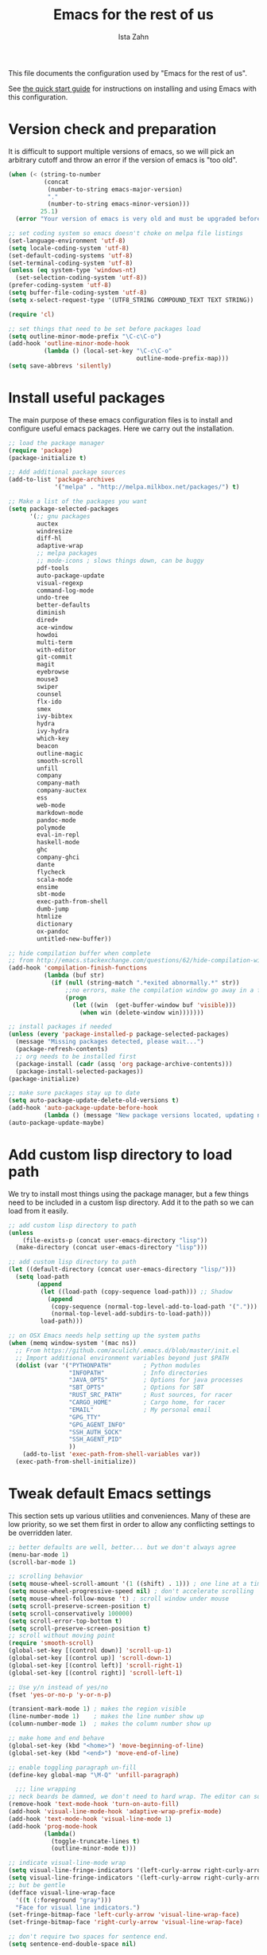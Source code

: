 #+AUTHOR:  Ista Zahn
#+TITLE: Emacs for the rest of us
#+STARTUP: showall
#+PROPERTY: header-args:emacs-lisp    :tangle init.el

This file documents the configuration used by "Emacs for the rest of us".

See [[file:QuickStart.html][the quick start guide]] for instructions on installing and using Emacs with this configuration.

* Version check and preparation
  :PROPERTIES:
  :CUSTOM_ID: version-check
  :END:
It is difficult to support multiple versions of emacs, so we will pick an arbitrary cutoff and throw an error if the version of emacs is "too old".

#+BEGIN_SRC emacs-lisp
  (when (< (string-to-number 
            (concat 
             (number-to-string emacs-major-version) 
             "." 
             (number-to-string emacs-minor-version)))
           25.1)
    (error "Your version of emacs is very old and must be upgraded before you can use these packages!"))

  ;; set coding system so emacs doesn't choke on melpa file listings
  (set-language-environment 'utf-8)
  (setq locale-coding-system 'utf-8)
  (set-default-coding-systems 'utf-8)
  (set-terminal-coding-system 'utf-8)
  (unless (eq system-type 'windows-nt)
    (set-selection-coding-system 'utf-8))
  (prefer-coding-system 'utf-8)
  (setq buffer-file-coding-system 'utf-8)
  (setq x-select-request-type '(UTF8_STRING COMPOUND_TEXT TEXT STRING))

  (require 'cl)

  ;; set things that need to be set before packages load
  (setq outline-minor-mode-prefix "\C-c\C-o")
  (add-hook 'outline-minor-mode-hook
            (lambda () (local-set-key "\C-c\C-o"
                                      outline-mode-prefix-map)))
  (setq save-abbrevs 'silently)
#+END_SRC

* Install useful packages
  :PROPERTIES:
  :CUSTOM_ID: install-useful-packages
  :END:
The main purpose of these emacs configuration files is to install and configure useful emacs packages. Here we carry out the installation.

#+BEGIN_SRC emacs-lisp
  ;; load the package manager
  (require 'package)
  (package-initialize t)

  ;; Add additional package sources
  (add-to-list 'package-archives 
               '("melpa" . "http://melpa.milkbox.net/packages/") t)

  ;; Make a list of the packages you want
  (setq package-selected-packages
        '(;; gnu packages
          auctex
          windresize
          diff-hl
          adaptive-wrap
          ;; melpa packages
          ;; mode-icons ; slows things down, can be buggy
          pdf-tools
          auto-package-update
          visual-regexp
          command-log-mode
          undo-tree
          better-defaults
          diminish
          dired+
          ace-window
          howdoi
          multi-term
          with-editor
          git-commit
          magit
          eyebrowse
          mouse3
          swiper
          counsel
          flx-ido
          smex
          ivy-bibtex
          hydra
          ivy-hydra
          which-key
          beacon
          outline-magic
          smooth-scroll
          unfill
          company
          company-math
          company-auctex
          ess
          web-mode
          markdown-mode
          pandoc-mode
          polymode
          eval-in-repl
          haskell-mode
          ghc
          company-ghci
          dante
          flycheck
          scala-mode
          ensime
          sbt-mode
          exec-path-from-shell
          dumb-jump
          htmlize
          dictionary
          ox-pandoc
          untitled-new-buffer))

  ;; hide compilation buffer when complete
  ;; from http://emacs.stackexchange.com/questions/62/hide-compilation-window
  (add-hook 'compilation-finish-functions
            (lambda (buf str)
              (if (null (string-match ".*exited abnormally.*" str))
                  ;;no errors, make the compilation window go away in a few seconds
                  (progn
                    (let ((win  (get-buffer-window buf 'visible)))
                      (when win (delete-window win)))))))

  ;; install packages if needed
  (unless (every 'package-installed-p package-selected-packages)
    (message "Missing packages detected, please wait...")
    (package-refresh-contents)
    ;; org needs to be installed first
    (package-install (cadr (assq 'org package-archive-contents)))
    (package-install-selected-packages))
  (package-initialize)

  ;; make sure packages stay up to date
  (setq auto-package-update-delete-old-versions t)
  (add-hook 'auto-package-update-before-hook
            (lambda () (message "New package versions located, updating now")))
  (auto-package-update-maybe)
#+END_SRC

* Add custom lisp directory to load path
  :PROPERTIES:
  :CUSTOM_ID: add-custom-lisp-directory-to-load-path
  :END:
We try to install most things using the package manager, but a few things need to be included in a custom lisp directory. Add it to the path so we can load from it easily.
#+BEGIN_SRC emacs-lisp
  ;; add custom lisp directory to path
  (unless
      (file-exists-p (concat user-emacs-directory "lisp"))
    (make-directory (concat user-emacs-directory "lisp")))

  ;; add custom lisp directory to path
  (let ((default-directory (concat user-emacs-directory "lisp/")))
    (setq load-path
          (append
           (let ((load-path (copy-sequence load-path))) ;; Shadow
             (append 
              (copy-sequence (normal-top-level-add-to-load-path '(".")))
              (normal-top-level-add-subdirs-to-load-path)))
           load-path)))

  ;; on OSX Emacs needs help setting up the system paths
  (when (memq window-system '(mac ns))
    ;; From https://github.com/aculich/.emacs.d/blob/master/init.el
    ;; Import additional environment variables beyond just $PATH
    (dolist (var '("PYTHONPATH"         ; Python modules
                   "INFOPATH"           ; Info directories
                   "JAVA_OPTS"          ; Options for java processes
                   "SBT_OPTS"           ; Options for SBT
                   "RUST_SRC_PATH"      ; Rust sources, for racer
                   "CARGO_HOME"         ; Cargo home, for racer
                   "EMAIL"              ; My personal email
                   "GPG_TTY"
                   "GPG_AGENT_INFO"
                   "SSH_AUTH_SOCK"
                   "SSH_AGENT_PID"
                   ))
      (add-to-list 'exec-path-from-shell-variables var))
    (exec-path-from-shell-initialize))
#+END_SRC

#+RESULTS:

* Tweak default Emacs settings
  :PROPERTIES:
  :CUSTOM_ID: miscellaneous
  :END:

This section sets up various utilities and conveniences. Many of these are low priority, so we set them first in order to allow any conflicting settings to be overridden later.

#+BEGIN_SRC emacs-lisp
  ;; better defaults are well, better... but we don't always agree
  (menu-bar-mode 1)
  (scroll-bar-mode 1)

  ;; scrolling behavior
  (setq mouse-wheel-scroll-amount '(1 ((shift) . 1))) ; one line at a time
  (setq mouse-wheel-progressive-speed nil) ; don't accelerate scrolling
  (setq mouse-wheel-follow-mouse 't) ; scroll window under mouse
  (setq scroll-preserve-screen-position t)
  (setq scroll-conservatively 100000)
  (setq scroll-error-top-bottom t)
  (setq scroll-preserve-screen-position t)
  ;; scroll without moving point
  (require 'smooth-scroll)
  (global-set-key [(control down)] 'scroll-up-1)
  (global-set-key [(control up)] 'scroll-down-1)
  (global-set-key [(control left)] 'scroll-right-1)
  (global-set-key [(control right)] 'scroll-left-1)

  ;; Use y/n instead of yes/no
  (fset 'yes-or-no-p 'y-or-n-p)

  (transient-mark-mode 1) ; makes the region visible
  (line-number-mode 1)    ; makes the line number show up
  (column-number-mode 1)  ; makes the column number show up

  ;; make home and end behave
  (global-set-key (kbd "<home>") 'move-beginning-of-line)
  (global-set-key (kbd "<end>") 'move-end-of-line)

  ;; enable toggling paragraph un-fill
  (define-key global-map "\M-Q" 'unfill-paragraph)

    ;;; line wrapping
  ;; neck beards be damned, we don't need to hard wrap. The editor can soft wrap for us.
  (remove-hook 'text-mode-hook 'turn-on-auto-fill)
  (add-hook 'visual-line-mode-hook 'adaptive-wrap-prefix-mode)
  (add-hook 'text-mode-hook 'visual-line-mode 1)
  (add-hook 'prog-mode-hook
            (lambda()
              (toggle-truncate-lines t)
              (outline-minor-mode t)))

  ;; indicate visual-line-mode wrap
  (setq visual-line-fringe-indicators '(left-curly-arrow right-curly-arrow))
  (setq visual-line-fringe-indicators '(left-curly-arrow right-curly-arrow))
  ;; but be gentle
  (defface visual-line-wrap-face
    '((t (:foreground "gray")))
    "Face for visual line indicators.")
  (set-fringe-bitmap-face 'left-curly-arrow 'visual-line-wrap-face)
  (set-fringe-bitmap-face 'right-curly-arrow 'visual-line-wrap-face)

  ;; don't require two spaces for sentence end.
  (setq sentence-end-double-space nil)

  ;; The beeping can be annoying--turn it off
  (setq visible-bell t
        ring-bell-function #'ignore)

  ;; save place -- move to the place I was last time I visited this file
  (save-place-mode t)

  ;; regular cursor
  (setq-default cursor-type 'bar)
  (add-hook 'after-init-hook
            (lambda() (setq cursor-type 'bar)))

  ;; easy navigation in read-only buffers
  (setq view-read-only t)
  (with-eval-after-load "view-mode"
    (define-key view-mode-map (kbd "s") 'swiper))


  ;; set up read-only buffers
  (add-hook 'read-only-mode-hook 
            (lambda()
              (cond
               ((and (not buffer-read-only)
                     (not (eq (get major-mode 'mode-class) 'special)))
                (hl-line-mode -1)
                (setq-local blink-cursor-blinks 10)
                (setq-local cursor-type 'bar)
                (company-mode t))
               ((and buffer-read-only
                     (not (eq (get major-mode 'mode-class) 'special)))
                (hl-line-mode t)
                (setq-local blink-cursor-blinks 1)
                (setq-local cursor-type 'box)
                (company-mode -1)))))

  ;; show parentheses
  (show-paren-mode 1)
  (setq show-paren-delay 0)
#+END_SRC

* Make Emacs friendlier to newcomers
Emacs will never to as simple as Notepad, but perhaps it can be made more consistent with the way most other programs behave.

#+BEGIN_SRC emacs-lisp
  ;; Use CUA mode to make life easier. We do _not__ use standard copy/paste etc. (see below).
  (cua-mode t)

  (cua-selection-mode t) ;; cua goodness without copy/paste etc.

  ;; load windows-style keys using windows key instead of control.
  (require 'win-win)

  ;; ;; Make control-z undo
  (global-undo-tree-mode t)
  (global-set-key (kbd "C-z") 'undo)
  (define-key undo-tree-map (kbd "C-S-z") 'undo-tree-redo)
  (define-key undo-tree-map (kbd "C-x u") 'undo)
  (define-key undo-tree-map (kbd "C-x U") 'undo-tree-visualize)
  (define-key undo-tree-map (kbd "M-z") 'undo-tree-visualize)
  ;; Make C-g quit undo tree
  (define-key undo-tree-visualizer-mode-map (kbd "C-g") 'undo-tree-visualizer-quit)
  (define-key undo-tree-visualizer-mode-map (kbd "<escape> <escape> <escape>") 'undo-tree-visualizer-quit)

  ;;
  ;; Make right-click do something close to what people expect
  (global-set-key (kbd "<mouse-3>") 'mouse3-popup-menu)
  ;; (global-set-key (kbd "C-f") 'isearch-forward)
  ;; (global-set-key (kbd "C-s") 'save-buffer)
  ;; (global-set-key (kbd "C-o") 'counsel-find-file)
  (define-key cua-global-keymap (kbd "<C-S-SPC>") nil)
  (define-key cua-global-keymap (kbd "<C-return>") nil)
  (setq cua-rectangle-mark-key (kbd "<C-S-SPC>"))
  (define-key cua-global-keymap (kbd "<C-S-SPC>") 'cua-rectangle-mark-mode)

  ;; nicer mode line
  ;; (mode-icons-mode)

  ;; zoom in/out like we do everywhere else.
  (global-set-key (kbd "C-+") 'text-scale-increase)
  (global-set-key (kbd "C--") 'text-scale-decrease)

  ;; page up/down
  (global-set-key (kbd "<C-prior>") 'beginning-of-buffer)
  (global-set-key (kbd "<C-next>") 'end-of-buffer)

  ;; highlight cursor on buffer scroll
  (setq beacon-blink-when-focused t)
  (beacon-mode 1)
#+END_SRC

* Window Management
  :PROPERTIES:
  :CUSTOM_ID: window-management
  :END:

=windmove= allows you to move point to adjacent windows; these functions are bound to =C-x S-<arrow>=. For example, to move to the window below, press "Control-x shift-down", and to move to the window to the right press "Control-x shift-right". Finally, you can use =C-x O= to quickly navigate to an window arbitrary window (e.g., diagonal from the current window).

=winner-mode= allows you to undo/redo window configuration changes. Use =C-c <left>= to undo and =C-c <right>= to redo.

Emacs has [[https://www.gnu.org/software/emacs/manual/html_node/emacs/Configuration-Registers.html#Configuration-Registers][window layout management]], built-in but it's not convenient to use. [[https://github.com/wasamasa/eyebrowse][Eyebrowse]] makes it easier, so we use that. Create a new layout with =C-c C-l C-n=, switch with =C-c C-l #= .

#+BEGIN_SRC emacs-lisp
  ;; Work spaces
  (setq eyebrowse-keymap-prefix (kbd "C-c C-l"))
  (eyebrowse-mode t)

  ;; Undo/redo window changes
  (winner-mode 1)

  ;; windmove 
  (global-set-key (kbd "C-x <S-left>") 'windmove-left)
  (global-set-key (kbd "C-x <S-right>") 'windmove-right)
  (global-set-key (kbd "C-x <S-up>") 'windmove-up)
  (global-set-key (kbd "C-x <S-down>") 'windmove-down)

  ;; use ace-window for navigating windows
  (global-set-key (kbd "C-x O") 'ace-window)
  (with-eval-after-load "ace-window"
    (set-face-attribute 'aw-leading-char-face nil :height 2.5))

  ;; modified from https://github.com/aculich/.emacs.d/blob/master/init.el
  (setq frame-title-format
        '(:eval (if (buffer-file-name)
                    (abbreviate-file-name (buffer-file-name)) "%b"))
        ;; Size new windows proportionally wrt other windows
        window-combination-resize t)
  (setq display-buffer-alist
        `(
          ;; Put occur buffers on the left
          (,(rx
             bos
             "*"
             (zero-or-more printing)
             (or "occur" "Occur" "toc")
             (zero-or-more printing)
             "*"
             eos)
           (display-buffer-reuse-window
            display-buffer-in-side-window)
           (reusable-frames . visible)
           (side            . left)
           (window-width    . 0.33))
          ;; Put REPLs and error lists into the bottom side window
          (,(rx bos
                (or "*Help"                 ; Help buffers
                    "*Warnings*"            ; Emacs warnings
                    "*Compile-Log*"         ; Emacs byte compiler log
                    "*compilation"          ; Compilation buffers
                    "*Flycheck errors*"     ; Flycheck error list
                    "*R"                    ; R REPL
                    "*Python"               ; Python REPL
                    "*julia"                ; Julia Repl
                    "*ansi"                 ; ansi-term
                    "*term"                 ; terminal
                    "*shell"                ; Shell window
                    "*eshell"               ; eshell
                    "*sbt"                  ; SBT REPL and compilation buffer
                    "*ensime-update*"       ; Server update from Ensime
                    "*SQL"                  ; SQL REPL
                    "*Cargo"                ; Cargo process buffers
                    (and (1+ nonl) " output*") ; AUCTeX command output
                    ))
           (display-buffer-reuse-window
            display-buffer-in-side-window)
           (side            . bottom)
           (reusable-frames . visible)
           (window-height   . 0.33))
          ;; Let `display-buffer' reuse visible frames for all buffers.  This must
          ;; be the last entry in `display-buffer-alist', because it overrides any
          ;; later entry with more specific actions.
          ("." nil (reusable-frames . visible))))
#+END_SRC

* Spell checking and dictionaries
  :PROPERTIES:
  :CUSTOM_ID: spell-checking
  :END:

Emacs comes with spell checking built-in, it just needs to be turned on. By default automatic spell checking is enabled in =text-mode= and =prog-mode= buffers. You can also spell-check on demand with =ispell-word=, bound to =M-$=. Finally, dictionaries look-up is available and bound to =C-c d=.

More information is available at https://www.gnu.org/software/emacs/manual/html_node/emacs/Spelling.html and https://github.com/abo-abo/define-word.

#+BEGIN_SRC emacs-lisp
  ;; enable on-the-fly spell checking
  (setq flyspell-use-meta-tab nil)
  (add-hook 'text-mode-hook
            (lambda ()
              (flyspell-mode 1)))
  ;; prevent flyspell from finding misspellings in code
  (add-hook 'prog-mode-hook
            (lambda ()
              ;; `ispell-comments-and-strings'
              (flyspell-prog-mode)))

  ;; ispell should not check code blocks in org mode
  (add-to-list 'ispell-skip-region-alist '(":\\(PROPERTIES\\|LOGBOOK\\):" . ":END:"))
  (add-to-list 'ispell-skip-region-alist '("#\\+BEGIN_SRC" . "#\\+END_SRC"))
  (add-to-list 'ispell-skip-region-alist '("#\\+begin_src" . "#\\+end_src"))
  (add-to-list 'ispell-skip-region-alist '("^#\\+begin_example " . "#\\+end_example$"))
  (add-to-list 'ispell-skip-region-alist '("^#\\+BEGIN_EXAMPLE " . "#\\+END_EXAMPLE$"))

  ;; Dictionaries
  (global-set-key (kbd "C-c d") 'dictionary-search)
  (global-set-key (kbd "C-c D") 'dictionary-match-words)
#+END_SRC

* Printing
  :PROPERTIES:
  :CUSTOM_ID: printing
  :END:
If you're using [[http://vgoulet.act.ulaval.ca/en/emacs/windows/][Vincent Goulet's emacs]] on Windows printing should work out of the box. If you're on Linux or Mac the experience of printing from emacs may leave something to be desired. Here we try to make it work a little better by making it easier to preview buffers in a web browser (you can print from there as usual) and by using [[http://sourceforge.net/projects/gtklp/][gtklp]] on Linux if it is available.

#+BEGIN_SRC emacs-lisp

  (when (eq system-type 'gnu/linux)
    (setq hfyview-quick-print-in-files-menu t)
    (require 'hfyview)
    (setq mygtklp (executable-find "gtklp"))
    (when mygtklp
      (setq lpr-command "gtklp")
      (setq ps-lpr-command "gtklp")))

  (when (eq system-type 'darwin)
    (setq hfyview-quick-print-in-files-menu t)
    (require 'hfyview))
#+END_SRC
* Minibuffer hints and completion
  :PROPERTIES:
  :CUSTOM_ID: minibuffer-hints-and-completion
  :END:
There are several different systems for providing completion hints in emacs. The default pcomplete system shows completions on demand (usually bound to tab key) in an emacs buffer. Here we set up ivy, which instead shows these completions on-the-fly in the minibuffer. These completions are primarily used to show available files (e.g., with ~find-file~) and emacs functions (e.g., with ~execute-extended-command~). More information is available at http://oremacs.com/swiper/.

Note that completion for in-buffer text (e.g., methods in python-mode, or arguments in R-mode) are handled separately by [[#auto-complete-configuration][company-mode]].

#+BEGIN_SRC emacs-lisp
  ;; make sure we wrap in the minibuffer
  ;;  (add-hook 'minibuffer-setup-hook '(lambda() (setq truncate-lines nil)))
  (ido-mode nil)
  (ivy-mode 1)
  (counsel-mode 1)

  (setq counsel-find-file-ignore-regexp "\\`\\.")
  (setq ivy-use-virtual-buffers t)
  (setq ivy-count-format "(%d/%d) ")
  ;; (setq ivy-display-style nil)

  ;; Ivy-based interface to standard commands
  (global-set-key (kbd "C-h b") 'counsel-descbinds)
  (global-set-key (kbd "C-s") 'swiper)
  ;; visual query replace
  (global-set-key (kbd "C-r") 'vr/replace)
  (global-set-key (kbd "C-S-r") 'vr/query-replace)
  ;; default file searcher if we don't find something better
  (global-set-key (kbd "C-c f") 'find-grep-dired)
  (global-set-key (kbd "C-c f") 'find-grep-dired)
  ;; use better searching tool if available
  (cond
   ((executable-find "rg") ; search with ripgrep if we have it
    (global-set-key (kbd "C-c f") 'counsel-rg)
    (global-set-key (kbd "C-c s") 'counsel-rg))
   ((executable-find "ag") ; otherwise search with ag if we have it
    (global-set-key (kbd "C-c f") 'counsel-ag)
    (global-set-key (kbd "C-c s") 'counsel-ag))
   ((executable-find "pt") ; otherwise search with pt if we have it
    (global-set-key (kbd "C-c f") 'counsel-pt)
    (global-set-key (kbd "C-c f") 'counsel-pt)))
  (global-set-key (kbd "M-x") 'counsel-M-x)
  (global-set-key (kbd "M-y") 'counsel-yank-pop)
  (global-set-key (kbd "C-x C-f") 'counsel-find-file)
  (global-set-key (kbd "C-o") 'counsel-find-file)
  ;; search for files to open with "C-O=
  (when (memq window-system '(mac ns)) ; use mdfind on Mac. TODO: what about windows?
    (setq locate-command "mdfind")
    (setq counsel-locate-cmd 'counsel-locate-cmd-mdfind))
  ;; default file-finding in case we don't have something better
  (global-set-key (kbd "C-x C-S-F") 'find-name-dired)
  (global-set-key (kbd "C-c l") 'find-name-dired)
  ;; use locate if we have it.
  (when (executable-find "locate")
    (global-set-key (kbd "C-c l") 'counsel-locate)
    ;;(global-set-key (kbd "C-x C-S-F") 'counsel-locate) ;; FIXME -- need better key
    )
  (global-set-key (kbd "C-x C-r") 'counsel-recentf)
  (global-set-key (kbd "<C-tab>") 'counsel-company)
  (global-set-key (kbd "<f1> f") 'counsel-describe-function)
  (global-set-key (kbd "<f1> v") 'counsel-describe-variable)
  (global-set-key (kbd "<f1> l") 'counsel-load-library)
  (global-set-key (kbd "<f2> i") 'counsel-info-lookup-symbol)
  (global-set-key (kbd "<f2> u") 'counsel-unicode-char)
  ;; Ivy-based interface to shell and system tools
  (global-set-key (kbd "C-c g") 'counsel-git)
  (global-set-key (kbd "C-c j") 'counsel-git-grep)
  (global-set-key (kbd "C-c k") 'counsel-ag)

  ;; Ivy-resume and other commands

  (global-set-key (kbd "C-c i") 'ivy-resume)

  ;; Make Ivy more like ido
  (define-key ivy-minibuffer-map (kbd "<return>") 'ivy-alt-done)
  (define-key ivy-minibuffer-map (kbd "C-d") 'ivy-done)
  (define-key ivy-minibuffer-map (kbd "C-b") 'ivy-immediate-done)
  (define-key ivy-minibuffer-map (kbd "C-f") 'ivy-immediate-done)

  ;; show recently opened files
  (with-eval-after-load "recentf"
    (setq recentf-max-menu-items 50)
    (add-to-list 'recentf-exclude "/\\.git/.*\\'")
    (add-to-list 'recentf-exclude "/elpa/.*\\'"))
  (recentf-mode 1)

  ;; better occur mode
  (add-hook 'occur-mode-hook
            (lambda()
              (toggle-truncate-lines t)
              (setq-local cursor-type 'box)
              (setq-local blink-cursor-blinks 1)
              (company-mode -1)
              (hl-line-mode t)
              (next-error-follow-minor-mode t)))

  ;; Jump easy to definition
  (setq dumb-jump-selector 'ivy
        dumb-jump-aggressive nil
        dumb-jump-default-project "./")
#+END_SRC

* Auto-complete configuration
  :PROPERTIES:
  :CUSTOM_ID: auto-complete-configuration
  :END:
Here we configure in-buffer text completion using the company-mode package. These completions are available on-demand using =tab= for in-buffer popup or =C-tab= for search-able minibuffer list. More information is available at https://company-mode.github.io/.

#+BEGIN_SRC emacs-lisp
  (require 'company)
  ;; cancel if input doesn't match, be patient, and don't complete automatically.
  (setq company-require-match nil
        company-async-timeout 6
        company-idle-delay nil
        company-global-modes '(not term-mode))
  ;; complete using C-tab
  (global-set-key (kbd "<C-tab>") 'counsel-company)
  ;; use C-n and C-p to cycle through completions
  ;; (define-key company-mode-map (kbd "<tab>") 'company-complete)
  (define-key company-active-map (kbd "C-n") 'company-select-next)
  (define-key company-active-map (kbd "<tab>") 'company-complete-common)
  (define-key company-active-map (kbd "C-p") 'company-select-previous)
  (define-key company-active-map (kbd "<backtab>") 'company-select-previous)

  (require 'company-capf)
  ;; put company-capf and company-files at the beginning of the list
  (setq company-backends
        '(company-files company-capf company-nxml company-css company-cmake company-semantic company-clang company-xcode company-eclim))
  (setq-default company-backends
                '(company-files company-capf company-nxml company-css company-cmake company-semantic company-clang company-xcode company-eclim))

  ;;Use tab to complete.
  ;; See https://github.com/company-mode/company-mode/issues/94 for another approach.

  ;; this is a copy-paste from the company-package with extra conditions to make
  ;; sure we don't offer completions in the middle of a word.

  (defun my-company-indent-or-complete-common ()
    "Indent the current line or region, or complete the common part."
    (interactive)
    (cond
     ((use-region-p)
      (indent-region (region-beginning) (region-end)))
     ((and (not (looking-at "\\w\\|\\s_"))
           (memq indent-line-function
                 '(indent-relative indent-relative-maybe)))
      (company-complete-common))
     ((let ((old-point (point))
            (old-tick (buffer-chars-modified-tick))
            (tab-always-indent t))
        (if (equal major-mode 'org-mode)
            (call-interactively #'org-cycle)
          (call-interactively #'indent-for-tab-command))
        (when (and (eq old-point (point))
                   (eq old-tick (buffer-chars-modified-tick))
                   (not (looking-at "\\w\\|\\s_")))
          (company-complete-common))))))

  (define-key company-mode-map (kbd "<tab>") 'my-company-indent-or-complete-common)

  ;; make company use pcomplete (via capf)
  (add-hook 'completion-at-point-functions 'pcomplete-completions-at-point)

  ;; not sure why this should be set in a hook, but that is how the manual says to do it.
  (add-hook 'after-init-hook 'global-company-mode)
#+END_SRC

* Which-key
  :PROPERTIES:
  :CUSTOM_ID: which-key
  :END:

This mode shows a keymap when an incomplete command is entered. It is especially useful for families of commands with a prefix, e.g., =C-c C-o= for =outline-mode= commands, or =C-c C-v= for =org-babel= commands. Just start typing your command and pause if you want a hint.

#+BEGIN_SRC emacs-lisp
  ;; which-key settings taken mostly from https://github.com/aculich/.emacs.d/blob/master/init.el
  (with-eval-after-load "which-key"
    (setq which-key-sort-order 'which-key-prefix-then-key-order
          ;; Let's go unicode :)
          which-key-key-replacement-alist
          '(("<\\([[:alnum:]-]+\\)>" . "\\1")
            ("up"                    . "↑")
            ("right"                 . "→")
            ("down"                  . "↓")
            ("left"                  . "←")
            ("DEL"                   . "⌫")
            ("deletechar"            . "⌦")
            ("RET"                   . "⏎"))
          which-key-description-replacement-alist
          '(("Prefix Command" . "prefix")
            ;; Lambdas
            ("\\`\\?\\?\\'"   . "λ")
            ;; Prettify hydra entry points
            ("/body\\'"       . "|=")
            ;; Drop/shorten package prefixes
            ("eyebrowse-"     . "")
            ("magit-"         . "ma-")))

    (which-key-declare-prefixes
     ;; Prefixes for global prefixes and minor modes
     "C-c C-o" "outline"
     "C-c C-l" "window/layouts"
     "C-c !" "flycheck")

    ;; Prefixes for major modes
    (which-key-declare-prefixes-for-mode 'markdown-mode
                                         "C-c TAB" "markdown/images"
                                         "C-c C-a" "markdown/links"
                                         "C-c C-c" "markdown/process"
                                         "C-c C-s" "markdown/style"
                                         "C-c C-t" "markdown/header"
                                         "C-c C-x" "markdown/structure"
                                         "C-c m" "markdown/personal")

    (which-key-declare-prefixes-for-mode 'emacs-lisp-mode
                                         "C-c m" "elisp"
                                         "C-c m e" "eval")

    (which-key-declare-prefixes-for-mode 'scala-mode
                                         "C-c C-b" "ensime/build"
                                         "C-c C-d" "ensime/debug"
                                         "C-c C-r" "ensime/refactor"
                                         "C-c C-v" "ensime/misc"
                                         "C-c m" "scala/personal"
                                         "C-c m b" "scala/build")

    (which-key-declare-prefixes-for-mode 'haskell-mode
                                         "C-c m" "haskell/personal"
                                         "C-c m i" "haskell/imports")

    (which-key-declare-prefixes-for-mode 'web-mode
                                         "C-c C-a" "web/attributes"
                                         "C-c C-b" "web/blocks"
                                         "C-c C-d" "web/dom"
                                         "C-c C-e" "web/element"
                                         "C-c C-t" "web/tags"))

  (which-key-mode t)
#+END_SRC

* Flycheck
Provides on-the-fly syntax checking. Depends on external tools, e.g, [[https://cran.rstudio.com/web/packages/lintr/index.html][lintr]] for R code, [[https://flake8.readthedocs.io/en/latest/][flake8]] for python. See http://www.flycheck.org/en/latest/languages.html#flycheck-languages for supported languages and tools.

Note that active on-the-fly syntax checking is _disabled_ by default since I find it too annoying. You can still use =flycheck= to check your syntax on demand using =flycheck-compile=, and you can enable on-the-fly checking with =M-x flycheck-mode=.

#+BEGIN_SRC emacs-lisp
  ;; (require 'flycheck)
  ;; (global-flycheck-mode)
#+END_SRC

* Outline-magic
  :PROPERTIES:
  :CUSTOM_ID: outline-magic
  :END:
I encourage you to use [[*Note taking and outlining (Org-mode)][org-mode]] for note taking and outlining, but it can be convenient to treat arbitrary buffers as outlines. The outline-magic mode can help with that.

#+BEGIN_SRC emacs-lisp
  ;;; Configure outline minor modes
  ;; Less crazy key bindings for outline-minor-mode
  (setq outline-minor-mode-prefix "\C-c\C-o")
  ;; load outline-magic along with outline-minor-mode
  (add-hook 'outline-minor-mode-hook 
            (lambda () 
              (require 'outline-magic)
              (define-key outline-minor-mode-map "\C-c\C-o\t" 'outline-cycle)))
#+END_SRC

* Demonstration tools (command-log-mode)

=command-log-mode= is useful for giving emacs demonstrations/tutorials. It shows the keys you've pressed and the commands they called. More information is available at https://github.com/lewang/command-log-mode.

#+BEGIN_SRC emacs-lisp
  (setq command-log-mode-auto-show t)
  (global-set-key (kbd "C-x cl") 'global-command-log-mode)
#+END_SRC

* General REPL (comint) config
  :PROPERTIES:
  :CUSTOM_ID: general-repl-config
  :END:

Many programs using REPLs are derived from =comint-mode=, so we can affect all of them by changing =comint-mode= settings. Here we disable line wrapping and ask programs to echo the input.

Load eval-in-repl for bash, elisp, and python interaction.
#+BEGIN_SRC emacs-lisp
  ;; require the main file containing common functions
  (require 'eval-in-repl)
  (setq comint-process-echoes t
        eir-repl-placement 'below)

  ;; truncate lines in comint buffers
  (add-hook 'comint-mode-hook
            (lambda()
              (setq truncate-lines 1)))

  ;; Scroll down for input and output
  (setq comint-scroll-to-bottom-on-input t)
  (setq comint-scroll-to-bottom-on-output t)
  (setq comint-move-point-for-output t)
#+END_SRC

* Run R in emacs (ESS)
  :PROPERTIES:
  :CUSTOM_ID: run-r-in-emacs
  :END:

Support for R in Emacs is good, thanks to http://ess.r-project.org/. As with other programming languages this configuration enables completion via the =tab= key and code evaluation with =C-ret=. Many more features are provided by ESS, refer to http://ess.r-project.org/ for details.

#+BEGIN_SRC emacs-lisp
  ;;;  ESS (Emacs Speaks Statistics)

  ;; Make sure ESS is loaded before we configure it
  (autoload 'julia "ess-julia" "Start a Julia REPL." t)
  (with-eval-after-load "ess-site"
    ;; see https://github.com/emacs-ess/ESS/pull/390 for ideas on how to integrate tab completion
    ;; extra ESS stuff inspired by https://github.com/gaborcsardi/dot-emacs/blob/master/.emacs
    (ess-toggle-underscore nil)           ; Don't convert underscores to assignment

    ;; function to set output width based on window size
    (defun my-ess-execute-screen-options (foo)
      "cycle through windows whose major mode is inferior-ess-mode and fix width"
      (interactive)
      (setq my-windows-list (window-list))
      (while my-windows-list
        (when (with-selected-window (car my-windows-list) (string= "inferior-ess-mode" major-mode))
          (with-selected-window (car my-windows-list) (ess-execute-screen-options t)))
        (setq my-windows-list (cdr my-windows-list))))
    (add-to-list 'window-size-change-functions 'my-ess-execute-screen-options)

    ;; standard control-enter evaluation
    (define-key ess-mode-map (kbd "<C-return>") 'ess-eval-region-or-function-or-paragraph-and-step)
    (define-key ess-mode-map (kbd "<C-S-return>") 'ess-eval-buffer)

    ;; set up when entering ess-mode
    (add-hook 'ess-mode-hook
              (lambda()
                ;; don't indent comments
                (setq ess-indent-with-fancy-comments nil)
                ;; don't wrap long lines
                (toggle-truncate-lines t)
                ;; turn on outline mode
                (setq-local outline-regexp "[#]+")
                (outline-minor-mode t)))

    ;; Set ESS options
    (setq
     inferior-ess-same-window nil
     ess-indent-with-fancy-comments nil   ; don't indent comments
     ess-eval-visibly nil                 ; disable echoing input
     ess-ask-for-ess-directory nil        ; start R in the working directory by default
     ess-tab-complete-in-script t         ; use tab completion
     ess-ask-for-ess-directory nil        ; start R in the working directory by default
     ess-R-font-lock-keywords             ; font-lock, but not too much
          (quote
           ((ess-R-fl-keyword:modifiers)
            (ess-R-fl-keyword:fun-defs . t)
            (ess-R-fl-keyword:keywords . t)
            (ess-R-fl-keyword:assign-ops  . t)
            (ess-R-fl-keyword:constants . 1)
            (ess-fl-keyword:fun-calls . t)
            (ess-fl-keyword:numbers)
            (ess-fl-keyword:operators . t)
            (ess-fl-keyword:delimiters)
            (ess-fl-keyword:=)
            (ess-R-fl-keyword:F&T)
            (ess-R-fl-keyword:%op% . t)))))
#+END_SRC

* Run python in emacs (python-mode)
  :PROPERTIES:
  :CUSTOM_ID: run-python-in-emacs
  :END:

Emacs has decent python support out of the box. As with other programming languages you can get completion suggestions with the =tab= key, and evaluate code with =C-ret=. Many more features are provided and are accessible via the menu.

#+BEGIN_SRC emacs-lisp
  (defalias 'python 'run-python)

  (with-eval-after-load "python"
    ;; try to get indent/completion working nicely
    (setq python-indent-trigger-commands '(my-company-indent-or-complete-common indent-for-tab-command yas-expand yas/expand))
    ;; readline support is wonky at the moment
    (setq python-shell-completion-native-enable nil)
    ;; simple evaluation with C-ret
    (require 'eval-in-repl-python)
    (define-key python-mode-map (kbd "C-c C-c") 'eir-eval-in-python)
    (define-key python-mode-map (kbd "<C-return>") 'eir-eval-in-python)
    (define-key python-mode-map (kbd "C-c C-b") 'python-shell-send-buffer)
    (define-key python-mode-map (kbd "<C-S-return>") 'python-shell-send-buffer))

  ;; make outline work
  (add-hook 'python-mode-hook
            (lambda()
              ;;(setq-local outline-regexp "[#]+")
              (outline-minor-mode t)))
#+END_SRC

* emacs lisp REPL (ielm)
  :PROPERTIES:
  :CUSTOM_ID: emacs-lisp-repl
  :END:

If you want to get the most out of Emacs, you'll eventually need to learn a little Emacs-lisp. This configuration helps by providing a standard =C-ret= evaluation key binding, and by providing completion with the =tab= key.

#+BEGIN_SRC emacs-lisp
  (with-eval-after-load "elisp-mode"
    (require 'company-elisp)
    ;; ielm
    (require 'eval-in-repl-ielm)
    ;; For .el files
    (define-key emacs-lisp-mode-map (kbd "C-c C-c") 'eir-eval-in-ielm)
    (define-key emacs-lisp-mode-map (kbd "<C-return>") 'eir-eval-in-ielm)
    (define-key emacs-lisp-mode-map (kbd "C-c C-b") 'eval-buffer)
    (define-key emacs-lisp-mode-map (kbd "<C-S-return>") 'eval-buffer)
    ;; For *scratch*
    (define-key lisp-interaction-mode-map "\C-c\C-c" 'eir-eval-in-ielm)
    (define-key lisp-interaction-mode-map (kbd "<C-return>") 'eir-eval-in-ielm)
    (define-key lisp-interaction-mode-map (kbd "C-c C-b") 'eval-buffer)
    (define-key lisp-interaction-mode-map (kbd "<C-S-return>") 'eval-buffer)
    ;; For M-x info
    (define-key Info-mode-map (kbd "C-c C-c") 'eir-eval-in-ielm)
    ;; Set up completions
    (add-hook 'emacs-lisp-mode-hook
              (lambda()
                ;; make sure completion calls company-elisp first
                (require 'company-elisp)
                (setq-local company-backends
                            (delete-dups (cons 'company-elisp (cons 'company-files company-backends)))))))
#+END_SRC

* Haskell mode
  :PROPERTIES:
  :CUSTOM_ID: light-weight-markup-language
  :END:
I just recently started learning Haskell. There's not much to the configuration at this point, but you should get completion with =tab=.

#+BEGIN_SRC emacs-lisp
  (defalias 'haskell 'haskell-interactive-bring)

  (add-hook 'haskell-mode-hook (lambda ()
                                 (dante-mode)
                                 (setq-local company-backends
                                             (delete-dups (cons 'company-ghci (cons 'company-files company-backends))))))
  (add-hook 'haskell-interactive-mode-hook 'company-mode)
#+END_SRC

* Light-weight markup language (Markdown mode)
  :PROPERTIES:
  :CUSTOM_ID: light-weight-markup-language
  :END:

Markdown is a light-weight markup language that makes easy things easy and stays out of your way. You can export Markdown documents to a wide range of formats including .pdf (via latex), .html, .doc, and more using =pandoc=. For more information about authoring markdown in Emacs refer to http://jblevins.org/projects/markdown-mode/. For information about Markdown syntax or exporting to other formats refer to http://pandoc.org.

#+BEGIN_SRC emacs-lisp
  ;; Use markdown-mode for files with .markdown or .md extensions
  (add-to-list 'auto-mode-alist '("\\.markdown\\'" . markdown-mode))
  (add-to-list 'auto-mode-alist '("\\.md\\'" . markdown-mode))
  (add-hook 'markdown-mode-hook 'turn-on-orgtbl)
  (when (executable-find "pandoc")
    (add-hook 'markdown-mode-hook 'pandoc-mode))
#+END_SRC

* Web mode

Editing HTML in Emacs is OK out of the box, but it doesn't support template systems well. We can fix that with web-mode.

#+BEGIN_SRC emacs-lisp
  (add-to-list 'auto-mode-alist `("\\.html?\\'" . web-mode))
#+END_SRC

* Typesetting markup (AucTeX)
  :PROPERTIES:
  :CUSTOM_ID: typesetting-markup
  :END:
I don't write nearly as much in LaTeX as I used to, as Markdown and/or Org mode are simpler and good enough for my needs. But LaTeX is still the tool of choice for much academic writing, so we use AUCTEX and turn on lots of features. Completion of math and latex commands is available with =tab=, and auto-compile is available with =C-ret=.

  See https://www.gnu.org/software/auctex/ for more details about AUCTEX. 

#+BEGIN_SRC emacs-lisp
  ;; AucTeX config
  (with-eval-after-load "Latex"
    ;; Easy compile key
    (define-key LaTeX-mode-map (kbd "<C-return>") 'TeX-command-run-all)
    ;; Allow paragraph filling in tables
    (setq LaTeX-indent-environment-list
          (delq (assoc "table" LaTeX-indent-environment-list)
                LaTeX-indent-environment-list))
    (setq LaTeX-indent-environment-list
          (delq (assoc "table*" LaTeX-indent-environment-list)
                LaTeX-indent-environment-list))
    ;; Misc. latex settings
    (setq TeX-parse-self t
          TeX-auto-save t)
    ;; (setq TeX-master 'dwim)
    (setq TeX-save-query nil)
    (setq-default TeX-master 'dwim)
    ;; Add beamer frames to outline list
    (setq TeX-outline-extra
          '((".*\\\\begin{frame}\n\\|.*\\\\begin{frame}\\[.*\\]\\|.*\\\\begin{frame}.*{.*}\\|.*[       ]*\\\\frametitle\\b" 3)))
    ;; reftex settings
    (setq reftex-enable-partial-scans t)
    (setq reftex-save-parse-info t)
    (setq reftex-use-multiple-selection-buffers t)
    (setq reftex-plug-into-AUCTeX t)
    (add-hook 'TeX-mode-hook
              (lambda ()
                (turn-on-reftex)
                (TeX-PDF-mode t)
                (LaTeX-math-mode)
                (TeX-source-correlate-mode t)
                (imenu-add-to-menubar "Index")
                (outline-minor-mode)
                (require 'company-math)
                (require 'company-auctex)
                (company-auctex-init)
                (setq-local company-backends (delete-dups
                                              (cons '(company-math-symbols-latex
                                                      company-auctex-macros
                                                      company-auctex-environments)
                                                    (cons 'company-files company-backends))))
                ;; (reftex-toc)
                ;; (reftex-toc-goto-line)
                ;; (run-at-time 1 nil (lambda()
                ;;                      (reftex-toc)
                ;;                      (reftex-toc-goto-line)))
                ))
    ;; Use pdf-tools to open PDF files
    (when (eq system-type 'gnu/linux)
      (pdf-tools-install)
      (setq TeX-view-program-selection '((output-pdf "PDF Tools")))
      TeX-source-correlate-start-server t
      ;; Update PDF buffers after successful LaTeX runs
      (add-hook 'TeX-after-TeX-LaTeX-command-finished-hook
                'TeX-revert-document-buffer)))


  (with-eval-after-load "reftex"
    (add-to-list 'reftex-section-levels '("frametitle" . 2))
    (setq reftex-toc-split-windows-horizontally t)
    (add-hook 'reftex-toc-mode-hook (lambda() (company-mode -1))))

  (with-eval-after-load "bibtex"
    (add-hook 'bibtex-mode-hook
              (lambda ()
                (define-key bibtex-mode-map "\M-q" 'bibtex-fill-entry))))
#+END_SRC


* Citations (ivy-bibtex)
This allows you to search your BibTeX files for references to insert into the current document. For it to work you will need to set `bibtex-completion-bibliography` to the location of your BibTeX files.

Initiate a citation search with =ivy-bibtex=, bound to =C-c r=.

See https://github.com/tmalsburg/helm-bibtex for information about reading attached .pdf files, searching online bibliography sources and more.

#+BEGIN_SRC emacs-lisp
  (setq ivy-bibtex-default-action 'ivy-bibtex-insert-citation)
  (global-set-key (kbd "C-c r") 'ivy-bibtex)
#+END_SRC

* Note taking and outlining (Org-mode)
  :PROPERTIES:
  :CUSTOM_ID: note-taking-and-outlining
  :END:

Org mode is a powerful markup-language native to Emacs. It can be compared to markdown, but it has many more features. I use it for note taking a preparing lecture materials, but people use it for all kinds of things, from TODO lists to project planning to authoring academic papers. The settings below try to make Org mode play nicely with other packages, and enable many of the literate programming features. More information about Org mode can be found at [[http://orgmode.org]]. 

#+BEGIN_SRC emacs-lisp 
  (with-eval-after-load "org"
    (setq org-replace-disputed-keys t
          org-support-shift-select t
          org-export-babel-evaluate nil)
    ;; (setq org-startup-indented t)
    ;; increase imenu depth to include third level headings
    (setq org-imenu-depth 3)
    ;; Set sensible mode for editing dot files
    (add-to-list 'org-src-lang-modes '("dot" . graphviz-dot))
    ;; Update images from babel code blocks automatically
    (add-hook 'org-babel-after-execute-hook 'org-display-inline-images)
    ;; configure org-mode when opening first org-mode file
    ;; Load additional export formats
    (require 'ox-ascii)
    (require 'ox-md)
    (require 'ox-html)
    (require 'ox-latex)
    (require 'ox-odt)
    (when (executable-find "pandoc")
      (require 'ox-pandoc))

    (require 'org-capture)
    (require 'org-protocol)

    ;; Enable common programming language support in org-mode
    (require 'ob-shell)
    (require 'ob-emacs-lisp)
    (require 'ob-org)
    (when (executable-find "R") 
        (require 'ess-site)
        (require 'ob-R))
    (when (executable-find "python") (require 'ob-python))
    (when (executable-find "matlab") (require 'ob-matlab))
    (when (executable-find "octave") (require 'ob-octave))
    (when (executable-find "perl") (require 'ob-perl))
    (when (executable-find "dot") (require 'ob-dot))
    (when (executable-find "ditaa") (require 'ob-ditaa))

    ;; Fontify code blocks in org-mode
    (setq org-src-fontify-natively t)
    (setq org-src-tab-acts-natively t)
    (setq org-confirm-babel-evaluate nil))

#+END_SRC

* Multiple modes in one "buffer" (polymode)
  :PROPERTIES:
  :CUSTOM_ID: multiple-modes-in-one-buffer
  :END:

Emacs uses different /modes/ for different kinds of files and buffers. This is what makes is possible to have one set of behaviors when editing LaTeX, and a different set of behaviors when writing R code. But what if we want to do both, in the same file? Then we need to have multiple modes, in the same buffer, and we can thanks to [[https://github.com/vspinu/polymode][polymode]]. 

#+BEGIN_SRC emacs-lisp
  ;;; polymode
  ;; polymode requires emacs >= 24.3, does not work on the RCE. 
  (when (>= (string-to-number 
             (concat 
              (number-to-string emacs-major-version) 
              "." 
              (number-to-string emacs-minor-version)))
            24.3)
    ;; Activate polymode for files with the .md extension
    (add-to-list 'auto-mode-alist '("\\.md" . poly-markdown-mode))
    ;; Activate polymode for R related modes
    (add-to-list 'auto-mode-alist '("\\.Snw" . poly-noweb+r-mode))
    (add-to-list 'auto-mode-alist '("\\.Rnw" . poly-noweb+r-mode))
    (add-to-list 'auto-mode-alist '("\\.Rmd" . poly-markdown+r-mode))
    (add-to-list 'auto-mode-alist '("\\.rapport" . poly-rapport-mode))
    (add-to-list 'auto-mode-alist '("\\.Rhtml" . poly-html+r-mode))
    (add-to-list 'auto-mode-alist '("\\.Rbrew" . poly-brew+r-mode))
    (add-to-list 'auto-mode-alist '("\\.Rcpp" . poly-r+c++-mode))
    (add-to-list 'auto-mode-alist '("\\.cppR" . poly-c++r-mode))
    ;; polymode doesn't play nice with adaptive-wrap, turn it off
    (add-hook 'polymode-init-host-hook
              '(lambda()
                 (adaptive-wrap-prefix-mode -1)
                 (electric-indent-local-mode -1)
                 (unless (featurep 'ess-site)
                   (require 'ess-site)))))
#+END_SRC

* Email (mu4e)
Not everyone wants to read email in Emacs, but you can if you want. The settings below configure some basic things, but you will need additional configuration to set up your email accounts. See the [[http://www.djcbsoftware.nl/code/mu/mu4e/index.html#Top][mue4 manual]] and [[http://www.djcbsoftware.nl/code/mu/mu4e/Example-configurations.html#Example-configurations][example configurations]] for details.

#+BEGIN_SRC emacs-lisp
  (when (executable-find "mu")
    (autoload 'mu4e "mu4e" "Read your mail." t)
    (with-eval-after-load "mu4e"
      (require 'mu4e)
      (require 'mu4e-headers)
      (setq mu4e-headers-include-related t
            mu4e-headers-skip-duplicates t
            ;; don't keep message buffers around
            message-kill-buffer-on-exit t
            ;; enable notifications
            mu4e-enable-mode-line t
            mu4e-headers-fields '(
                                  (:human-date . 12)
                                  (:flags . 6)
                                  ;; (:mailing-list . 10)
                                  (:from-or-to . 22)
                                  (:subject)))
      ;; ;; use org for composing rich text emails
      ;; (require 'org-mu4e)
      ;; (setq org-mu4e-convert-to-html t)
      ;; (define-key mu4e-headers-mode-map (kbd "C-c c") 'org-mu4e-store-and-capture)
      ;; (define-key mu4e-view-mode-map    (kbd "C-c c") 'org-mu4e-store-and-capture)
      ;; 
      ;; rerender html
      (require 'mu4e-contrib)
      (setq mu4e-html2text-command 'mu4e-shr2text)
      (add-hook 'mu4e-view-mode-hook 'visual-line-mode)))
#+END_SRC

* File browsing (Dired+)
  :PROPERTIES:
  :CUSTOM_ID: file-browsing
  :END:
Emacs makes a decent file browser, we just need to tweak a few things to make it nicer. In particular you can open files in an external program using the =E= key.

#+BEGIN_SRC emacs-lisp
  ;;; Dired and Dired+ configuration
  (add-hook 'dired-mode-hook 
            (lambda()
              (diff-hl-dired-mode)
              (diff-hl-margin-mode)))

  ;; show details by default
  (setq diredp-hide-details-initially-flag nil)

  ;; set dired listing options
  (if (eq system-type 'gnu/linux)
      (setq dired-listing-switches "-alDhp"))

  ;; make sure dired buffers end in a slash so we can identify them easily
  (defun ensure-buffer-name-ends-in-slash ()
    "change buffer name to end with slash"
    (let ((name (buffer-name)))
      (if (not (string-match "/$" name))
          (rename-buffer (concat name "/") t))))
  (add-hook 'dired-mode-hook 'ensure-buffer-name-ends-in-slash)
  (add-hook 'dired-mode-hook
            (lambda()
               (setq truncate-lines 1)))

  ;; open files in external programs
  ;; (from http://ergoemacs.org/emacs/emacs_dired_open_file_in_ext_apps.html
  ;; consider replacing with https://github.com/thamer/runner
  (defun xah-open-in-external-app (&optional file)
    "Open the current file or dired marked files in external app.

  The app is chosen from your OS's preference."
    (interactive)
    (let (doIt
          (myFileList
           (cond
            ((string-equal major-mode "dired-mode")
             (dired-get-marked-files))
            ((not file) (list (buffer-file-name)))
            (file (list file)))))
      (setq doIt (if (<= (length myFileList) 5)
                     t
                   (y-or-n-p "Open more than 5 files? "))) 
      (when doIt
        (cond
         ((string-equal system-type "windows-nt")
          (mapc
           (lambda (fPath)
             (w32-shell-execute "open" (replace-regexp-in-string "/" "\\" fPath t t)))
           myFileList))
         ((string-equal system-type "darwin")
          (mapc
           (lambda (fPath)
             (shell-command (format "open \"%s\"" fPath)))
           myFileList))
         ((string-equal system-type "gnu/linux")
          (mapc
           (lambda (fPath)
             (let ((process-connection-type nil))
               (start-process "" nil "xdg-open" fPath))) myFileList))))))
  ;; use zip/unzip to compress/uncompress zip archives
  (with-eval-after-load "dired-aux"
    (add-to-list 'dired-compress-file-suffixes 
                 '("\\.zip\\'" "" "unzip"))
    ;; open files from dired with "E"
    (define-key dired-mode-map (kbd "E") 'xah-open-in-external-app))
#+END_SRC

* Shell modes (term, shell and eshell)
  :PROPERTIES:
  :CUSTOM_ID: shell-modes
  :END:
There are several different shells available in Emacs by default. In addition =multi-term= is available to give you a nicer way of running your default shell in Emacs. Convenience functions are enabled to set your EDITOR variable so that Emacs will be used as your editor when running shell commands inside Emacs. 

#+BEGIN_SRC emacs-lisp

  ;; term
  (with-eval-after-load "term"
    (define-key term-mode-map (kbd "C-j") 'term-char-mode)
    (define-key term-raw-map (kbd "C-j") 'term-line-mode)
    (require 'with-editor)
    (require 'git-commit)
    (shell-command-with-editor-mode t))

  ;; multi-term
  (defalias 'terminal 'multi-term)
  (with-eval-after-load "multi-term"
    (define-key term-mode-map (kbd "C-j") 'term-char-mode)
    (define-key term-raw-map (kbd "C-j") 'term-line-mode)
    (require 'with-editor)
    (require 'git-commit)
    (shell-command-with-editor-mode t))

  ;; shell
  (with-eval-after-load "sh-script"
    (require 'essh) ; if not done elsewhere; essh is in the local lisp folder
    (require 'eval-in-repl-shell)
    (define-key sh-mode-map "\C-c\C-c" 'eir-eval-in-shell)
    (define-key sh-mode-map (kbd "<C-return>") 'eir-eval-in-shell)
    (define-key sh-mode-map (kbd "<C-S-return>") 'executable-interpret))
  (with-eval-after-load "shell"
    (require 'with-editor)
    (require 'git-commit)
    (shell-command-with-editor-mode t))

  (with-eval-after-load "eshell"
    (require 'with-editor)
    (require 'git-commit)
    (shell-command-with-editor-mode t))

  ;; Automatically adjust output width in commint buffers
  ;; from http://stackoverflow.com/questions/7987494/emacs-shell-mode-display-is-too-wide-after-splitting-window
  (defun comint-fix-window-size ()
    "Change process window size."
    (when (derived-mode-p 'comint-mode)
      (let ((process (get-buffer-process (current-buffer))))
        (unless (eq nil process)
          (set-process-window-size process (window-height) (window-width))))))

  (defun my-shell-mode-hook ()
    ;; add this hook as buffer local, so it runs once per window.
    (add-hook 'window-configuration-change-hook 'comint-fix-window-size nil t))

  (add-hook 'shell-mode-hook
            (lambda()
              ;; add this hook as buffer local, so it runs once per window.
              (add-hook 'window-configuration-change-hook 'comint-fix-window-size nil t)))

  ;; Use emacs as editor when running external processes or using shells in emacs
  (when (and (string-match-p "remacs" (prin1-to-string (frame-list)))
             (executable-find "remacsclient"))
    (setq with-editor-emacsclient-executable (executable-find "remacsclient")))


  (add-hook 'shell-mode-hook
            (lambda()
              (with-editor-export-editor)
              (with-editor-export-git-editor)
              ;;(sleep-for 0.5) ; this is bad, but thinking hurts and it works.
              (call-interactively 'comint-clear-buffer)))
  (add-hook 'term-exec-hook
            (lambda()
              (with-editor-export-editor)
              (with-editor-export-git-editor)
              ;;(sleep-for 0.5) ; see comment above
              (call-interactively 'comint-clear-buffer)))
  (add-hook 'eshell-mode-hook
            (lambda()
              ;; programs that don't work well in eshell and should be run in visual mode
              (add-to-list 'eshell-visual-commands "ssh")
              (add-to-list 'eshell-visual-commands "tail")
              (add-to-list 'eshell-visual-commands "htop")
              ;; git editor support
              (with-editor-export-editor)
              (with-editor-export-git-editor)))
#+END_SRC

* Final touches
This Emacs configuration sets up lots of packages and configures a number of keybindings. To add our own customizations, place them in =~/.emacs.d/custom.el=. This file will be sourced last, so you always have the ability to override any settings provided here.

#+BEGIN_SRC emacs-lisp
  ;; save settings made using the customize interface to a sparate file
  (setq custom-file (concat user-emacs-directory "custom.el"))
  (unless (file-exists-p custom-file)
    (write-region ";; Put user configuration here" nil custom-file))
  (load custom-file 'noerror)

  ;; ;; clean up the mode line
  ; (require 'diminish)
  (diminish 'visual-line-mode)
  (diminish 'which-key-mode)
  (diminish 'company-mode "comp")
  (diminish 'outline-minor-mode "outln")
  (diminish 'undo-tree-mode)
  (diminish 'pandoc-mode)


  ;; No, we do not need the splash screen
  (setq inhibit-startup-screen t)

  ;; start with untitled new buffer
  (add-hook 'after-init-hook
            '(lambda()
               (setq inhibit-startup-screen t) ;; yes, we really want to do this!
               (untitled-new-buffer-with-select-major-mode 'text-mode)))

  (setq untitled-new-buffer-major-modes '(text-mode python-mode r-mode markdown-mode LaTeX-mode emacs-lisp-mode))
  ;; Change default buffer name.
  (setq untitled-new-buffer-default-name "*Untitled*")

#+END_SRC

* Concluding remarks

That's all folks, report any bugs or feature requests at [[https://github.com/izahn/dotemacs]].
